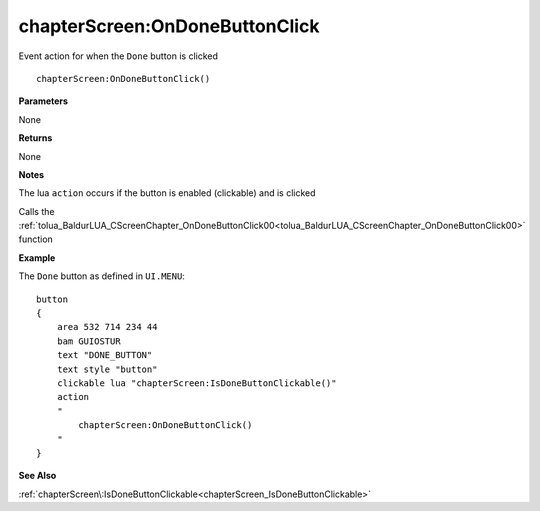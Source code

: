 .. _chapterScreen_OnDoneButtonClick:

===================================
chapterScreen\:OnDoneButtonClick 
===================================

Event action for when the ``Done`` button is clicked
    
::

   chapterScreen:OnDoneButtonClick()


**Parameters**

None

**Returns**

None

**Notes**

The lua ``action`` occurs if the button is enabled (clickable) and is clicked

Calls the :ref:`tolua_BaldurLUA_CScreenChapter_OnDoneButtonClick00<tolua_BaldurLUA_CScreenChapter_OnDoneButtonClick00>` function

**Example**

The ``Done`` button as defined in ``UI.MENU``:

::

   button
   {
       area 532 714 234 44
       bam GUIOSTUR
       text "DONE_BUTTON"
       text style "button"
       clickable lua "chapterScreen:IsDoneButtonClickable()"
       action
       "
           chapterScreen:OnDoneButtonClick()
       "
   }

**See Also**

:ref:`chapterScreen\:IsDoneButtonClickable<chapterScreen_IsDoneButtonClickable>` 

